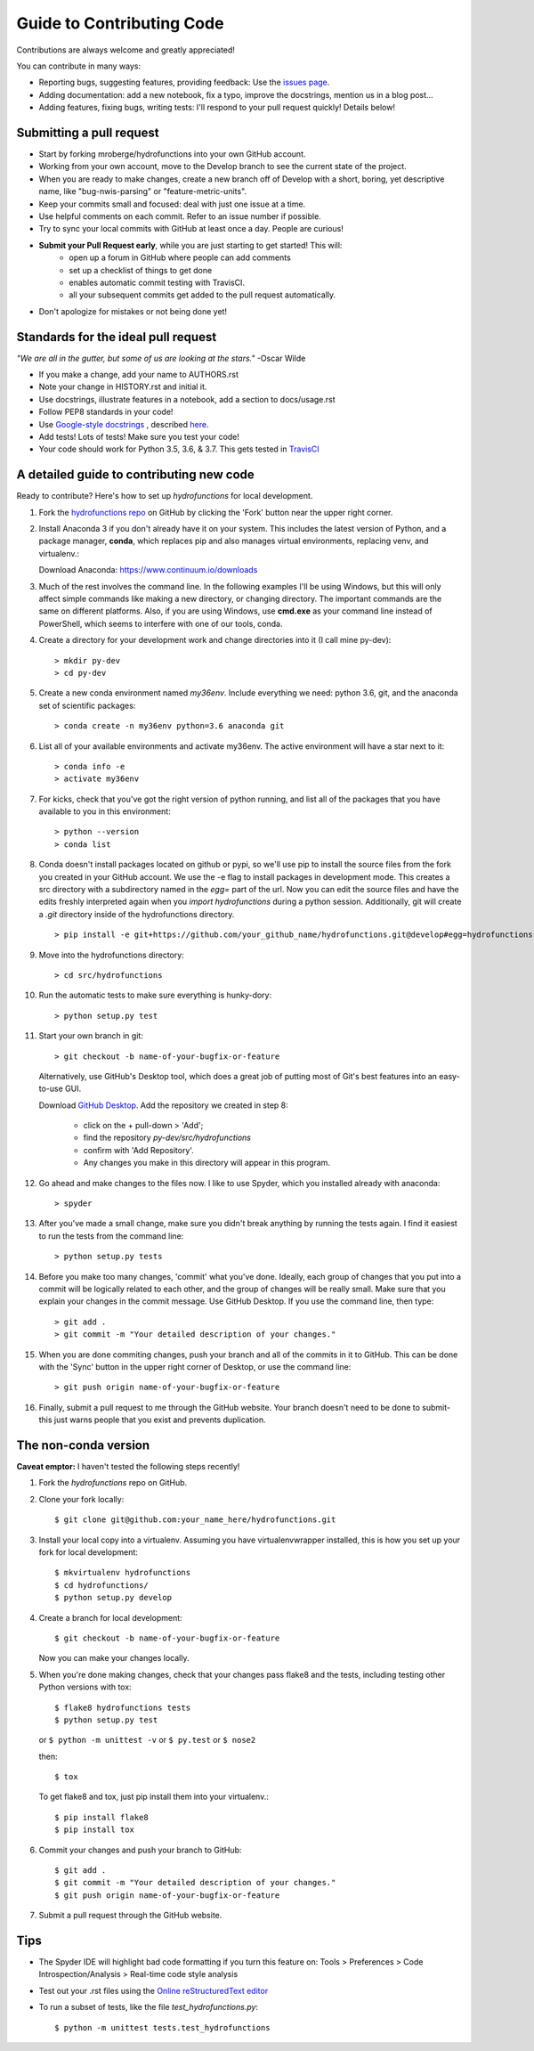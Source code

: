 ==========================
Guide to Contributing Code
==========================

Contributions are always welcome and greatly appreciated!

You can contribute in many ways:

- Reporting bugs, suggesting features, providing feedback: Use the `issues page`_.
- Adding documentation: add a new notebook, fix a typo, improve the docstrings, mention us in a blog post...
- Adding features, fixing bugs, writing tests: I'll respond to your pull request quickly! Details below!

.. _`issues page`: https://github.com/mroberge/hydrofunctions/issues

Submitting a pull request
-------------------------

- Start by forking mroberge/hydrofunctions into your own GitHub account.
- Working from your own account, move to the Develop branch to see the current state of the project.
- When you are ready to make changes, create a new branch off of Develop with a short, boring, yet
  descriptive name, like "bug-nwis-parsing" or "feature-metric-units".
- Keep your commits small and focused: deal with just one issue at a time.
- Use helpful comments on each commit. Refer to an issue number if possible.
- Try to sync your local commits with GitHub at least once a day. People are curious!
- **Submit your Pull Request early**, while you are just starting to get started! This will:
      - open up a forum in GitHub where people can add comments
      - set up a checklist of things to get done
      - enables automatic commit testing with TravisCI.
      - all your subsequent commits get added to the pull request automatically.
- Don't apologize for mistakes or not being done yet!

Standards for the ideal pull request
------------------------------------
*"We are all in the gutter, but some of us are looking at the stars."* -Oscar Wilde

- If you make a change, add your name to AUTHORS.rst
- Note your change in HISTORY.rst and initial it.
- Use docstrings, illustrate features in a notebook, add a section to docs/usage.rst
- Follow PEP8 standards in your code!
- Use `Google-style docstrings <https://google.github.io/styleguide/pyguide.html?showone=Comments#Comments>`_
  , described `here <http://www.sphinx-doc.org/en/stable/ext/example_google.html>`_.
- Add tests! Lots of tests! Make sure you test your code!
- Your code should work for Python 3.5, 3.6, & 3.7. This gets tested in `TravisCI <https://travis-ci.org/mroberge/hydrofunctions/pull_requests>`_


A detailed guide to contributing new code
-----------------------------------------

.. highlight:: doscon

Ready to contribute? Here's how to set up `hydrofunctions` for local development.

#. Fork the `hydrofunctions repo <https://github.com/mroberge/hydrofunctions>`_ on GitHub by clicking the
   'Fork' button near the upper right corner.

#. Install Anaconda 3 if you don't already have it on your system. This includes the
   latest version of Python, and
   a package manager, **conda**, which replaces pip and also manages virtual
   environments, replacing venv, and virtualenv.:

   Download Anaconda: https://www.continuum.io/downloads

#. Much of the rest involves the command line. In the following examples I'll
   be using Windows, but this will only affect simple commands like making a new
   directory, or changing directory. The important commands are the same on
   different platforms.  Also, if you are using Windows, use **cmd.exe** as your
   command line instead of PowerShell, which seems to interfere
   with one of our tools, conda.

#. Create a directory for your development work and change directories into
   it (I call mine py-dev)::

     > mkdir py-dev
     > cd py-dev

#. Create a new conda environment named `my36env`. Include everything we need:
   python 3.6, git, and the anaconda set of scientific packages::

    > conda create -n my36env python=3.6 anaconda git

#. List all of your available environments and activate my36env. The active
   environment will have a star next to it::

    > conda info -e
    > activate my36env

#. For kicks, check that you've got the right version of python running, and
   list all of the packages that you have available to you in this environment::

    > python --version
    > conda list

#. Conda doesn't install packages located on github or pypi, so we'll use pip to install the source
   files from the fork you created in your GitHub account. We use the -e flag to install packages
   in development mode. This creates a src directory with
   a subdirectory named in the `egg=` part of the url. Now you can edit the source
   files and have the edits freshly interpreted again when you `import
   hydrofunctions` during a python session. Additionally, git will create a `.git`
   directory inside of the hydrofunctions directory. ::

    > pip install -e git+https://github.com/your_github_name/hydrofunctions.git@develop#egg=hydrofunctions

#. Move into the hydrofunctions directory::

    > cd src/hydrofunctions

#. Run the automatic tests to make sure everything is hunky-dory::

    > python setup.py test

#. Start your own branch in git::

    > git checkout -b name-of-your-bugfix-or-feature

   Alternatively, use GitHub's Desktop tool, which does a great job of putting most of
   Git's best features into an easy-to-use GUI.

   Download `GitHub Desktop <https://desktop.github.com>`_.
   Add the repository we created in step 8:

        - click on the + pull-down > 'Add';
        - find the repository `py-dev/src/hydrofunctions`
        - confirm with 'Add Repository'.
        - Any changes you make in this directory will appear in this program.

#. Go ahead and make changes to the files now. I like to use Spyder, which you
   installed already with anaconda::

    > spyder

#. After you've made a small change, make sure you didn't break anything by
   running the tests again. I find it easiest to run the tests from the command
   line::

    > python setup.py tests

#. Before you make too many changes, 'commit' what you've done. Ideally, each
   group of changes that you put into a commit will be logically related to each
   other, and the group of changes will be really small. Make sure that you
   explain your changes in the commit message. Use GitHub Desktop. If you use the
   command line, then type::

     > git add .
     > git commit -m "Your detailed description of your changes."

#. When you are done commiting changes, push your branch and all of the
   commits in it to GitHub. This can be done with the 'Sync' button in the
   upper right corner of Desktop, or use the command line::

    > git push origin name-of-your-bugfix-or-feature

#. Finally, submit a pull request to me through the GitHub website. Your branch
   doesn't need to be done to submit- this just warns people that you exist and
   prevents duplication.



The non-conda version
---------------------
**Caveat emptor:** I haven't tested the following steps recently!

.. highlight:: console

1. Fork the `hydrofunctions` repo on GitHub.
2. Clone your fork locally::

    $ git clone git@github.com:your_name_here/hydrofunctions.git

3. Install your local copy into a virtualenv. Assuming you have virtualenvwrapper installed, this is how you set up your fork for local development::

    $ mkvirtualenv hydrofunctions
    $ cd hydrofunctions/
    $ python setup.py develop

4. Create a branch for local development::

    $ git checkout -b name-of-your-bugfix-or-feature

   Now you can make your changes locally.

5. When you're done making changes, check that your changes pass flake8 and the tests, including
   testing other Python versions with tox::

       $ flake8 hydrofunctions tests
       $ python setup.py test

   or ``$ python -m unittest -v`` or  ``$ py.test`` or ``$ nose2``

   then::

    $ tox

   To get flake8 and tox, just pip install them into your virtualenv.::

    $ pip install flake8
    $ pip install tox

6. Commit your changes and push your branch to GitHub::

    $ git add .
    $ git commit -m "Your detailed description of your changes."
    $ git push origin name-of-your-bugfix-or-feature

7. Submit a pull request through the GitHub website.


Tips
----
- The Spyder IDE will highlight bad code formatting if you turn this feature
  on: Tools > Preferences > Code Introspection/Analysis > Real-time code style
  analysis
- Test out your .rst files using the `Online reStructuredText editor <http://rst.ninjs.org>`_
- To run a subset of tests, like the file `test_hydrofunctions.py`::

    $ python -m unittest tests.test_hydrofunctions